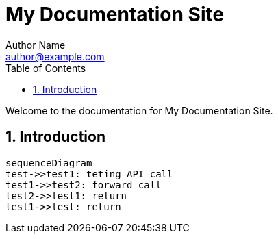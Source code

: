 = My Documentation Site
Author Name <author@example.com>
:doctype: book
:toc: left
:toclevels: 2
:sectnums:

Welcome to the documentation for My Documentation Site.

== Introduction

++++
<style>
.mermaid {
  width: 100%;
}
</style>
++++


[mermaid]
....
sequenceDiagram
test->>test1: teting API call
test1->>test2: forward call
test2->>test1: return
test1->>test: return
....
